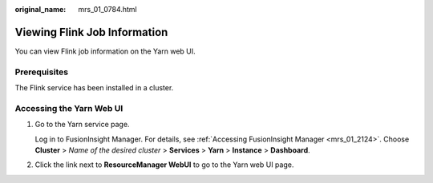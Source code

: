 :original_name: mrs_01_0784.html

.. _mrs_01_0784:

Viewing Flink Job Information
=============================

You can view Flink job information on the Yarn web UI.

Prerequisites
-------------

The Flink service has been installed in a cluster.

Accessing the Yarn Web UI
-------------------------

#. Go to the Yarn service page.

   Log in to FusionInsight Manager. For details, see :ref:`Accessing FusionInsight Manager <mrs_01_2124>`. Choose **Cluster** > *Name of the desired cluster* > **Services** > **Yarn** > **Instance** > **Dashboard**.

#. Click the link next to **ResourceManager WebUI** to go to the Yarn web UI page.
